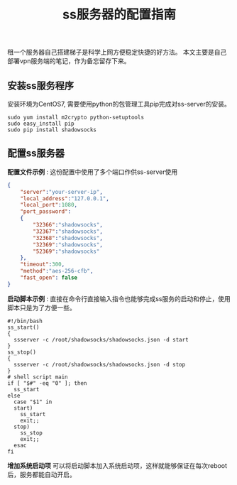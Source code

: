 #+BEGIN_COMMENT
.. title: ss服务器的配置指南
.. slug: shadowsock-server-setup-guide
.. date: 2018-02-05 22:57:35 UTC+08:00
.. tags: vpn, shadowsocks, linux
.. category: vpn
.. link:
.. description:
.. type: text
#+END_COMMENT

#+TITLE:ss服务器的配置指南

租一个服务器自己搭建梯子是科学上网方便稳定快捷的好方法。
本文主要是自己部署vpn服务端的笔记，作为备忘留存下来。

** 安装ss服务程序
安装环境为CentOS7, 需要使用python的包管理工具pip完成对ss-server的安装。
#+BEGIN_SRC shell
sudo yum install m2crypto python-setuptools
sudo easy_install pip
sudo pip install shadowsocks
#+END_SRC

** 配置ss服务器
*配置文件示例* :
这份配置中使用了多个端口作供ss-server使用
#+BEGIN_SRC json
{
    "server":"your-server-ip",
    "local_address":"127.0.0.1",
    "local_port":1080,
    "port_password":
    {
        "32366":"shadowsocks",
        "32367":"shadowsocks",
        "32368":"shadowsocks",
        "32369":"shadowsocks",
        "52369":"shadowsocks"
    },
    "timeout":300,
    "method":"aes-256-cfb",
    "fast_open": false
}
#+END_SRC


*启动脚本示例* :
直接在命令行直接输入指令也能够完成ss服务的启动和停止，使用脚本只是为了方便一些。
#+BEGIN_SRC shell
#!/bin/bash
ss_start()
{
  ssserver -c /root/shadowsocks/shadowsocks.json -d start
}
ss_stop()
{
  ssserver -c /root/shadowsocks/shadowsocks.json -d stop
}
# shell script main
if [ "$#" -eq "0" ]; then
  ss_start
else
  case "$1" in
  start)
    ss_start
    exit;;
  stop)
    ss_stop
    exit;;
  esac
fi
#+END_SRC

*增加系统启动项*
可以将启动脚本加入系统启动项，这样就能够保证在每次reboot后，服务都能自动开启。
